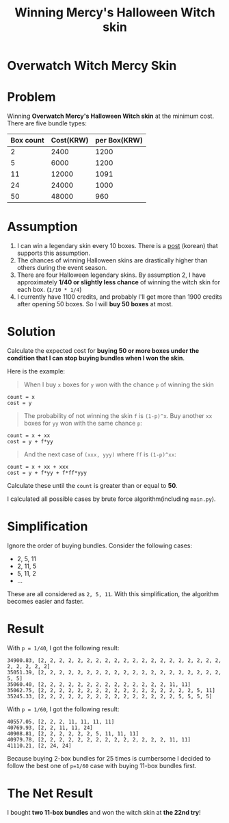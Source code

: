 #+TITLE: Winning Mercy's Halloween Witch skin

* Overwatch Witch Mercy Skin
[[file:_img/screenshot_2016-12-26_22-42-20.png]]

* Problem
Winning *Overwatch Mercy's Halloween Witch skin* at the minimum cost.
There are five bundle types:

| Box count | Cost(KRW) | per Box(KRW) |
|-----------+-----------+--------------|
|         2 |      2400 |         1200 |
|         5 |      6000 |         1200 |
|        11 |     12000 |         1091 |
|        24 |     24000 |         1000 |
|        50 |     48000 |          960 |

* Assumption
1. I can win a legendary skin every 10 boxes.  There is a [[http://snaketeacher1.tistory.com/288][post]] (korean) that supports this assumption.
2. The chances of winning Halloween skins are drastically higher than others during the event season.  
3. There are four Halloween legendary skins.  By assumption 2, I have approximately *1/40 or slightly less chance* of
   winning the witch skin for each box.  (=1/10 * 1/4=)
4. I currently have 1100 credits, and probably I'll get more than 1900 credits after opening 50 boxes.
   So I will *buy 50 boxes* at most.

* Solution
Calculate the expected cost for *buying 50 or more boxes
under the condition that I can stop buying bundles when I won the skin*.

Here is the example:

#+BEGIN_QUOTE
When I buy ~x~ boxes for ~y~ won with the chance ~p~ of winning the skin
#+END_QUOTE

#+BEGIN_EXAMPLE
  count = x
  cost = y
#+END_EXAMPLE

#+BEGIN_QUOTE
The probability of not winning the skin ~f~ is ~(1-p)^x~.
Buy another ~xx~ boxes for ~yy~ won with the same chance ~p~:
#+END_QUOTE

#+BEGIN_EXAMPLE
  count = x + xx
  cost = y + f*yy
#+END_EXAMPLE

#+BEGIN_QUOTE
And the next case of ~(xxx, yyy)~ where ~ff~ is ~(1-p)^xx~:
#+END_QUOTE

#+BEGIN_EXAMPLE
  count = x + xx + xxx
  cost = y + f*yy + f*ff*yyy
#+END_EXAMPLE

Calculate these until the ~count~ is greater than or equal to *50*.

I calculated all possible cases by brute force algorithm(including ~main.py~).

* Simplification
Ignore the order of buying bundles.  Consider the following cases:

- 2, 5, 11
- 2, 11, 5
- 5, 11, 2
- ...

These are all considered as ~2, 5, 11~.
With this simplification, the algorithm becomes easier and faster.

* Result
With ~p = 1/40~, I got the following result:

#+BEGIN_EXAMPLE
  34900.83, [2, 2, 2, 2, 2, 2, 2, 2, 2, 2, 2, 2, 2, 2, 2, 2, 2, 2, 2, 2, 2, 2, 2, 2, 2]
  35051.39, [2, 2, 2, 2, 2, 2, 2, 2, 2, 2, 2, 2, 2, 2, 2, 2, 2, 2, 2, 2, 5, 5]
  35060.40, [2, 2, 2, 2, 2, 2, 2, 2, 2, 2, 2, 2, 2, 2, 11, 11]
  35062.75, [2, 2, 2, 2, 2, 2, 2, 2, 2, 2, 2, 2, 2, 2, 2, 2, 2, 5, 11]
  35245.33, [2, 2, 2, 2, 2, 2, 2, 2, 2, 2, 2, 2, 2, 2, 2, 5, 5, 5, 5]
#+END_EXAMPLE

With ~p = 1/60~, I got the following result:

#+BEGIN_EXAMPLE
  40557.05, [2, 2, 2, 11, 11, 11, 11]
  40769.93, [2, 2, 11, 11, 24]
  40908.81, [2, 2, 2, 2, 2, 2, 5, 11, 11, 11]
  40979.78, [2, 2, 2, 2, 2, 2, 2, 2, 2, 2, 2, 2, 2, 2, 11, 11]
  41110.21, [2, 24, 24]
#+END_EXAMPLE

Because buying 2-box bundles for 25 times is cumbersome
I decided to follow the best one of ~p=1/60~ case with buying 11-box bundles first.

* The Net Result
I bought *two 11-box bundles* and won the witch skin at *the 22nd try*!

